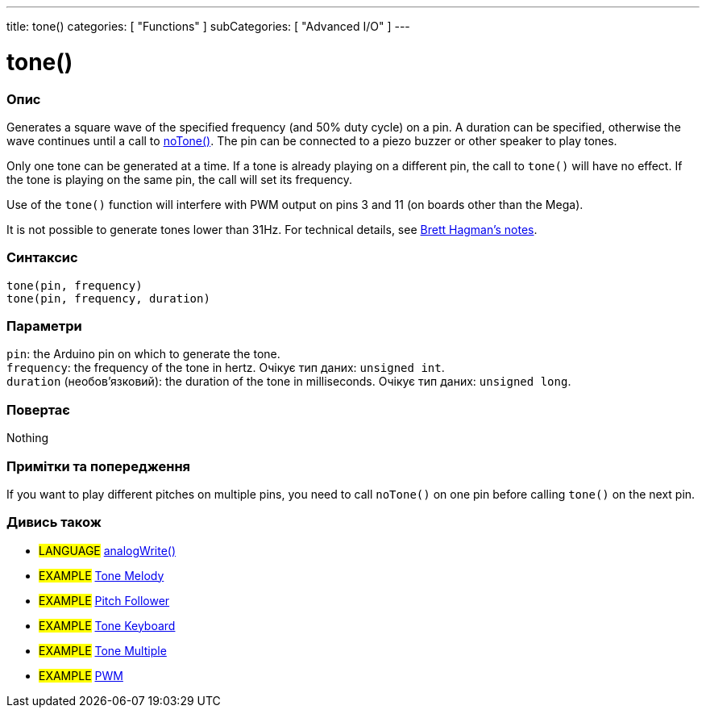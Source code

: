 ---
title: tone()
categories: [ "Functions" ]
subCategories: [ "Advanced I/O" ]
---





= tone()


// OVERVIEW SECTION STARTS
[#overview]
--

[float]
=== Опис
Generates a square wave of the specified frequency (and 50% duty cycle) on a pin. A duration can be specified, otherwise the wave continues until a call to link:../notone[noTone()]. The pin can be connected to a piezo buzzer or other speaker to play tones.

Only one tone can be generated at a time. If a tone is already playing on a different pin, the call to `tone()` will have no effect. If the tone is playing on the same pin, the call will set its frequency.

Use of the `tone()` function will interfere with PWM output on pins 3 and 11 (on boards other than the Mega).

It is not possible to generate tones lower than 31Hz. For technical details, see https://github.com/bhagman/Tone#ugly-details[Brett Hagman's notes].
[%hardbreaks]


[float]
=== Синтаксис
`tone(pin, frequency)` +
`tone(pin, frequency, duration)`


[float]
=== Параметри
`pin`: the Arduino pin on which to generate the tone. +
`frequency`: the frequency of the tone in hertz. Очікує тип даних: `unsigned int`. +
`duration` (необов’язковий): the duration of the tone in milliseconds. Очікує тип даних: `unsigned long`.


[float]
=== Повертає
Nothing

--
// OVERVIEW SECTION ENDS




// HOW TO USE SECTION STARTS
[#howtouse]
--

[float]
=== Примітки та попередження
If you want to play different pitches on multiple pins, you need to call `noTone()` on one pin before calling `tone()` on the next pin.
[%hardbreaks]

--
// HOW TO USE SECTION ENDS


// SEE ALSO SECTION
[#see_also]
--

[float]
=== Дивись також

[role="language"]
* #LANGUAGE# link:../../analog-io/analogwrite[analogWrite()]

[role="example"]

* #EXAMPLE# https://www.arduino.cc/en/Tutorial/BuiltInExamples/toneMelody[Tone Melody^]
* #EXAMPLE# https://www.arduino.cc/en/Tutorial/tonePitchFollower[Pitch Follower^]
* #EXAMPLE# https://www.arduino.cc/en/Tutorial/BuiltInExamples/toneKeyboard[Tone Keyboard^]
* #EXAMPLE# https://www.arduino.cc/en/Tutorial/BuiltInExamples/toneMultiple[Tone Multiple^]
* #EXAMPLE# https://www.arduino.cc/en/Tutorial/PWM[PWM^]

--
// SEE ALSO SECTION ENDS

